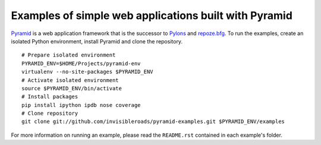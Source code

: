 Examples of simple web applications built with Pyramid
======================================================
`Pyramid <http://docs.pylonsproject.org/docs/pyramid.html>`_ is a web application framework that is the successor to `Pylons <http://pylonshq.com/>`_ and `repoze.bfg <http://bfg.repoze.org/>`_.  To run the examples, create an isolated Python environment, install Pyramid and clone the repository. 
::

    # Prepare isolated environment
    PYRAMID_ENV=$HOME/Projects/pyramid-env
    virtualenv --no-site-packages $PYRAMID_ENV 
    # Activate isolated environment
    source $PYRAMID_ENV/bin/activate
    # Install packages
    pip install ipython ipdb nose coverage
    # Clone repository
    git clone git://github.com/invisibleroads/pyramid-examples.git $PYRAMID_ENV/examples

For more information on running an example, please read the ``README.rst`` contained in each example's folder.
